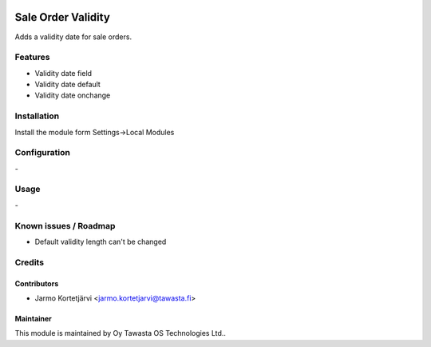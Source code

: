 .. image:: https://img.shields.io/badge/licence-AGPL--3-blue.svg
   :target: http://www.gnu.org/licenses/agpl-3.0-standalone.html
   :alt: License: AGPL-3

===================
Sale Order Validity
===================

Adds a validity date for sale orders.

Features
========
* Validity date field
* Validity date default
* Validity date onchange

Installation
============

Install the module form Settings->Local Modules

Configuration
=============
\-

Usage
=====
\-

Known issues / Roadmap
======================
- Default validity length can't be changed

Credits
=======

Contributors
------------

* Jarmo Kortetjärvi <jarmo.kortetjarvi@tawasta.fi>

Maintainer
----------

.. image:: http://tawasta.fi/templates/tawastrap/images/logo.png
   :alt: Oy Tawasta OS Technologies Ltd.
   :target: http://tawasta.fi/

This module is maintained by Oy Tawasta OS Technologies Ltd..
